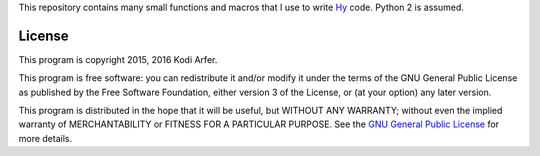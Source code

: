 This repository contains many small functions and macros that I use to write `Hy`_ code. Python 2 is assumed.

License
============================================================

This program is copyright 2015, 2016 Kodi Arfer.

This program is free software: you can redistribute it and/or modify it under the terms of the GNU General Public License as published by the Free Software Foundation, either version 3 of the License, or (at your option) any later version.

This program is distributed in the hope that it will be useful, but WITHOUT ANY WARRANTY; without even the implied warranty of MERCHANTABILITY or FITNESS FOR A PARTICULAR PURPOSE. See the `GNU General Public License`_ for more details.

.. _Hy: http://hylang.org
.. _`GNU General Public License`: http://www.gnu.org/licenses/
